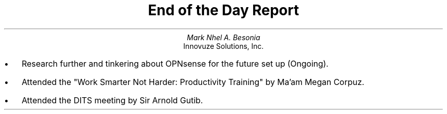 .TL
End of the Day Report
.AU
Mark Nhel A. Besonia
.AI
Innovuze Solutions, Inc.
.DA

.QP
.IP \(bu 2
Research further and tinkering about OPNsense for the future set up (Ongoing).
.IP \(bu 2
Attended the "Work Smarter Not Harder: Productivity Training" by Ma'am Megan Corpuz.
.IP \(bu 2
Attended the DITS meeting by Sir Arnold Gutib.
